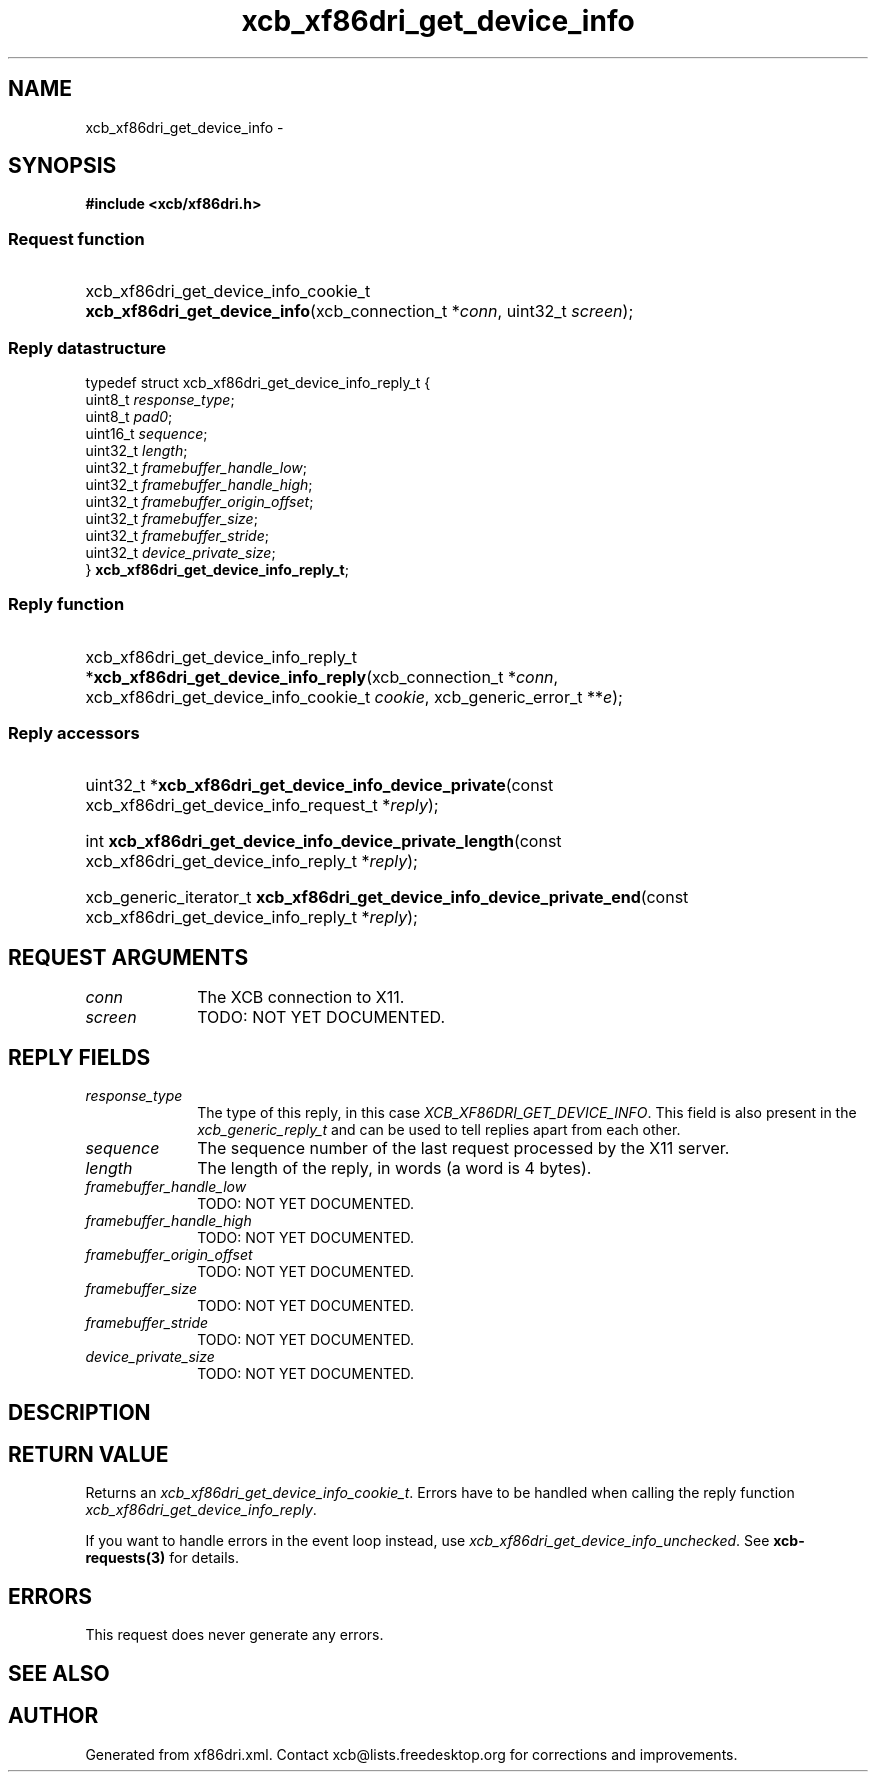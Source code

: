 .TH xcb_xf86dri_get_device_info 3  2013-07-20 "XCB" "XCB Requests"
.ad l
.SH NAME
xcb_xf86dri_get_device_info \- 
.SH SYNOPSIS
.hy 0
.B #include <xcb/xf86dri.h>
.SS Request function
.HP
xcb_xf86dri_get_device_info_cookie_t \fBxcb_xf86dri_get_device_info\fP(xcb_connection_t\ *\fIconn\fP, uint32_t\ \fIscreen\fP);
.PP
.SS Reply datastructure
.nf
.sp
typedef struct xcb_xf86dri_get_device_info_reply_t {
    uint8_t  \fIresponse_type\fP;
    uint8_t  \fIpad0\fP;
    uint16_t \fIsequence\fP;
    uint32_t \fIlength\fP;
    uint32_t \fIframebuffer_handle_low\fP;
    uint32_t \fIframebuffer_handle_high\fP;
    uint32_t \fIframebuffer_origin_offset\fP;
    uint32_t \fIframebuffer_size\fP;
    uint32_t \fIframebuffer_stride\fP;
    uint32_t \fIdevice_private_size\fP;
} \fBxcb_xf86dri_get_device_info_reply_t\fP;
.fi
.SS Reply function
.HP
xcb_xf86dri_get_device_info_reply_t *\fBxcb_xf86dri_get_device_info_reply\fP(xcb_connection_t\ *\fIconn\fP, xcb_xf86dri_get_device_info_cookie_t\ \fIcookie\fP, xcb_generic_error_t\ **\fIe\fP);
.SS Reply accessors
.HP
uint32_t *\fBxcb_xf86dri_get_device_info_device_private\fP(const xcb_xf86dri_get_device_info_request_t *\fIreply\fP);
.HP
int \fBxcb_xf86dri_get_device_info_device_private_length\fP(const xcb_xf86dri_get_device_info_reply_t *\fIreply\fP);
.HP
xcb_generic_iterator_t \fBxcb_xf86dri_get_device_info_device_private_end\fP(const xcb_xf86dri_get_device_info_reply_t *\fIreply\fP);
.br
.hy 1
.SH REQUEST ARGUMENTS
.IP \fIconn\fP 1i
The XCB connection to X11.
.IP \fIscreen\fP 1i
TODO: NOT YET DOCUMENTED.
.SH REPLY FIELDS
.IP \fIresponse_type\fP 1i
The type of this reply, in this case \fIXCB_XF86DRI_GET_DEVICE_INFO\fP. This field is also present in the \fIxcb_generic_reply_t\fP and can be used to tell replies apart from each other.
.IP \fIsequence\fP 1i
The sequence number of the last request processed by the X11 server.
.IP \fIlength\fP 1i
The length of the reply, in words (a word is 4 bytes).
.IP \fIframebuffer_handle_low\fP 1i
TODO: NOT YET DOCUMENTED.
.IP \fIframebuffer_handle_high\fP 1i
TODO: NOT YET DOCUMENTED.
.IP \fIframebuffer_origin_offset\fP 1i
TODO: NOT YET DOCUMENTED.
.IP \fIframebuffer_size\fP 1i
TODO: NOT YET DOCUMENTED.
.IP \fIframebuffer_stride\fP 1i
TODO: NOT YET DOCUMENTED.
.IP \fIdevice_private_size\fP 1i
TODO: NOT YET DOCUMENTED.
.SH DESCRIPTION
.SH RETURN VALUE
Returns an \fIxcb_xf86dri_get_device_info_cookie_t\fP. Errors have to be handled when calling the reply function \fIxcb_xf86dri_get_device_info_reply\fP.

If you want to handle errors in the event loop instead, use \fIxcb_xf86dri_get_device_info_unchecked\fP. See \fBxcb-requests(3)\fP for details.
.SH ERRORS
This request does never generate any errors.
.SH SEE ALSO
.SH AUTHOR
Generated from xf86dri.xml. Contact xcb@lists.freedesktop.org for corrections and improvements.
